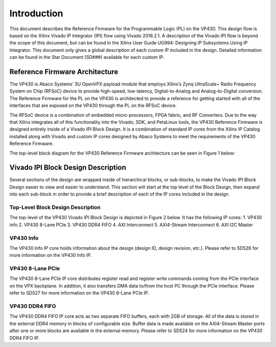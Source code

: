 *************
Introduction 
*************

This document describes the Reference Firmware for the Programmable Logic (PL) on the VP430. This design flow is based on the Xilinx Vivado IP Integrator (IPI) flow using Vivado 2018.2.1. A description of the Vivado IPI flow is beyond the scope of this document, but can be found in the Xilinx User Guide UG994: Designing IP Subsystems Using IP Integrator. This document only gives a global description of each custom IP included in the design. Detailed information can be found in the Star Document (SD###) available for each custom IP.

Reference Firmware Architecture 
################################

The VP430 is Abaco Systems’ 3U OpenVPX payload module that employs Xilinx’s Zynq UltraScale+ Radio Frequency System on Chip (RFSoC) device to provide high-speed, low-latency, Digital-to-Analog and Analog-to-Digital conversion. The Reference Firmware for the PL on the VP430 is architected to provide a reference for getting started with all of the interfaces that are exposed on the VP430 through the PL on the RFSoC device.

The RFSoC device is a combination of embedded micro-processors, FPGA fabric, and RF Converters. Due to the way that Xilinx integrates all of this functionality into the Vivado, SDK, and PetaLinux tools, the VP430 Reference Firmware is designed entirely inside of a Vivado IPI Block Design. It is a combination of standard IP cores from the Xilinx IP Catalog installed along with Vivado and custom IP cores designed by Abaco Systems to meet the requirements of the VP430 Reference Firmware.

The top-level block diagram for the VP430 Reference Firmware architecture can be seen in Figure 1 below:

.. image:: https://github.com/nicolasmorin1/testing/blob/master/images/vp430_block_diagram.png

Vivado IPI Block Design Description 
#####################################

Several sections of the design are wrapped inside of hierarchical blocks, or sub-blocks, to make the Vivado IPI Block Design easier to view and easier to understand. This section will start at the top level of the Block Design, then expand into each sub-block in order to provide a brief description of each of the IP cores included in the design.

Top-Level Block Design Description 
************************************

The top-level of the VP430 Vivado IPI Block Design is depicted in Figure 2 below. It has the following IP cores:
1. VP430 info 
2. VP430 8-Lane PCIe 
3. VP430 DDR4 FIFO 
4. AXI Interconnect 
5. AXI4-Stream Interconnect 
6. AXI I2C Master 

.. image:: https://github.com/nicolasmorin1/testing/blob/master/images/vp430_ip_integrator.png 

VP430 Info 
**************

The VP430 Info IP core holds information about the design (design ID, design revision, etc.). Please refer to SD526 for more information on the VP430 Info IP.

VP430 8-Lane PCIe
************************************

The VP430 8-Lane PCIe IP core distributes register read and register write commands coming from the PCIe interface on the VPX backplane. In addition, it also transfers DMA data to/from the host PC through the PCIe interface. Please refer to SD527 for more information on the VP430 8-Lane PCIe IP.

VP430 DDR4 FIFO
************************************

The VP430 DDR4 FIFO IP core acts as two separate FIFO buffers, each with 2GB of storage. All of the data is stored in the external DDR4 memory in blocks of configurable size. Buffer data is made available on the AXI4-Stream Master ports after one or more blocks are available in the external memory. Please refer to SD524 for more information on the VP430 DDR4 FIFO IP.



